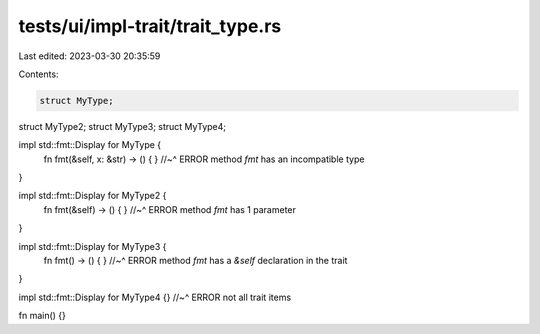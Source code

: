 tests/ui/impl-trait/trait_type.rs
=================================

Last edited: 2023-03-30 20:35:59

Contents:

.. code-block:: rs

    struct MyType;
struct MyType2;
struct MyType3;
struct MyType4;

impl std::fmt::Display for MyType {
   fn fmt(&self, x: &str) -> () { }
   //~^ ERROR method `fmt` has an incompatible type
}

impl std::fmt::Display for MyType2 {
   fn fmt(&self) -> () { }
   //~^ ERROR method `fmt` has 1 parameter
}

impl std::fmt::Display for MyType3 {
   fn fmt() -> () { }
   //~^ ERROR method `fmt` has a `&self` declaration in the trait
}

impl std::fmt::Display for MyType4 {}
//~^ ERROR not all trait items

fn main() {}


